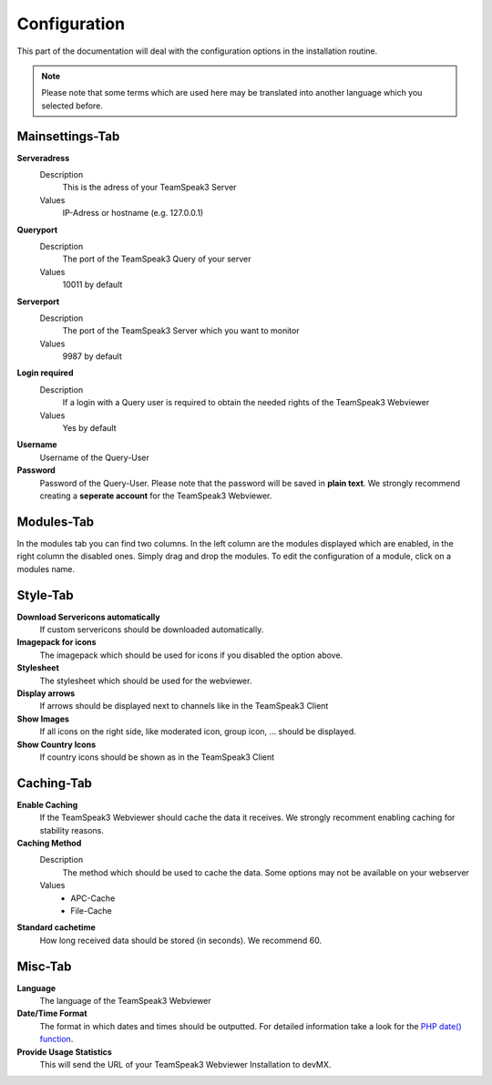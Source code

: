 Configuration
=============

This part of the documentation will deal with the configuration options in the installation routine.

.. note::
    
    Please note that some terms which are used here may be translated into another language which you selected before.

Mainsettings-Tab
----------------

**Serveradress**
    Description
        This is the adress of your TeamSpeak3 Server
    Values
        IP-Adress or hostname (e.g. 127.0.0.1)

**Queryport**
    Description
        The port of the TeamSpeak3 Query of your server
    Values
        10011 by default

**Serverport**
    Description
        The port of the TeamSpeak3 Server which you want to monitor
    Values
        9987 by default

**Login required**
    Description
        If a login with a Query user is required to obtain the needed rights of the TeamSpeak3 Webviewer
    Values
        Yes by default

**Username**
    Username of the Query-User

**Password**
    Password of the Query-User. Please note that the password will be saved in **plain text**. We strongly recommend creating a **seperate account** for the TeamSpeak3 Webviewer.

Modules-Tab
-----------

In the modules tab you can find two columns. In the left column are the modules displayed which are enabled, in the right column the disabled ones.
Simply drag and drop the modules. To edit the configuration of a module, click on a modules name.

Style-Tab
---------

**Download Servericons automatically**
    If custom servericons should be downloaded automatically.

**Imagepack for icons**
    The imagepack which should be used for icons if you disabled the option above.

**Stylesheet**
    The stylesheet which should be used for the webviewer.

**Display arrows**
    If arrows should be displayed next to channels like in the TeamSpeak3 Client

**Show Images**
    If all icons on the right side, like moderated icon, group icon, ... should be displayed.

**Show Country Icons**
    If country icons should be shown as in the TeamSpeak3 Client

Caching-Tab
-----------

**Enable Caching**
    If the TeamSpeak3 Webviewer should cache the data it receives. We strongly recomment enabling caching for stability reasons.

**Caching Method**
    Description
        The method which should be used to cache the data. Some options may not be available on your webserver
    Values
        - APC-Cache
        - File-Cache

**Standard cachetime**
    How long received data should be stored (in seconds). We recommend 60.

Misc-Tab
--------

**Language**
    The language of the TeamSpeak3 Webviewer

**Date/Time Format**
    The format in which dates and times should be outputted. For detailed information take a look for the `PHP date() function`_.

**Provide Usage Statistics**
    This will send the URL of your TeamSpeak3 Webviewer Installation to devMX.

.. _PHP Date() function: http://php.net/manual/en/function.date.php